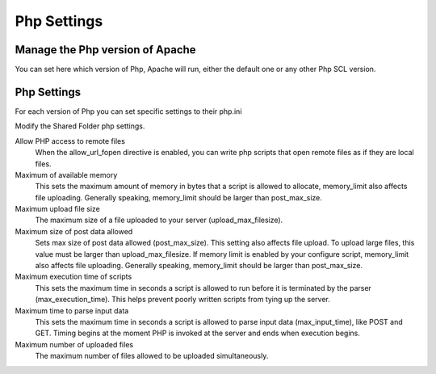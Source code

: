 
============
Php Settings
============

Manage the Php version of Apache
================================

You can set here which version of Php, Apache will run, either the default one or any other Php SCL version.

Php Settings
============

For each version of Php you can set specific settings to their php.ini


Modify the Shared Folder php settings.

Allow PHP access to remote files
    When the allow_url_fopen directive is enabled, you can write php scripts
    that open remote files as if they are local files.

Maximum of available memory
    This sets the maximum amount of memory in bytes that a script is allowed 
    to allocate, memory_limit also affects file uploading. Generally speaking,
    memory_limit should be larger than post_max_size.

Maximum upload file size
    The maximum size of a file uploaded to your server (upload_max_filesize).

Maximum size of post data allowed
    Sets max size of post data allowed (post_max_size). This setting also affects file upload.
    To upload large files, this value must be larger than upload_max_filesize.
    If memory limit is enabled by your configure script, memory_limit also 
    affects file uploading. Generally speaking, memory_limit should be larger 
    than post_max_size.

Maximum execution time of scripts
    This sets the maximum time in seconds a script is allowed to run before 
    it is terminated by the parser (max_execution_time). This helps prevent poorly written scripts 
    from tying up the server.

Maximum time to parse input data
    This sets the maximum time in seconds a script is allowed to parse input data (max_input_time), like POST and GET. 
    Timing begins at the moment PHP is invoked at the server and ends when execution begins.

Maximum number of uploaded files
    The maximum number of files allowed to be uploaded simultaneously.
